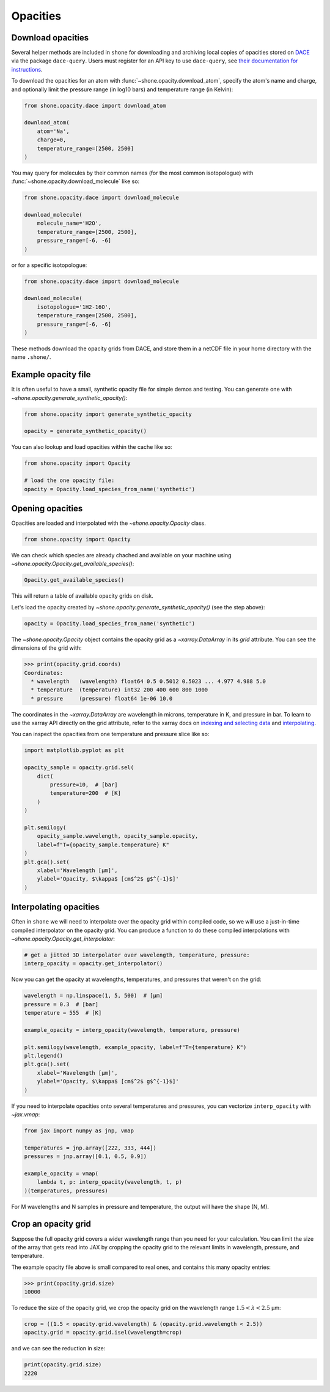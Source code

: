 .. _opacities:

*********
Opacities
*********

Download opacities
------------------

Several helper methods are included in ``shone`` for downloading and archiving
local copies of opacities stored on `DACE <https://dace.unige.ch/>`_ via
the package ``dace-query``. Users must register for an API key to use ``dace-query``,
see `their documentation for instructions
<https://dace-query.readthedocs.io/en/latest/dace_introduction.html#authentication>`_.

To download the opacities for an atom with :func:`~shone.opacity.download_atom`, specify
the atom's name and charge, and optionally limit the pressure range (in log10 bars)
and temperature range (in Kelvin):

.. code-block:: python

    from shone.opacity.dace import download_atom

    download_atom(
        atom='Na',
        charge=0,
        temperature_range=[2500, 2500]
    )

You may query for molecules by their common names (for the most common
isotopologue) with :func:`~shone.opacity.download_molecule` like so:

.. code-block:: python

    from shone.opacity.dace import download_molecule

    download_molecule(
        molecule_name='H2O',
        temperature_range=[2500, 2500],
        pressure_range=[-6, -6]
    )

or for a specific isotopologue:

.. code-block:: python

    from shone.opacity.dace import download_molecule

    download_molecule(
        isotopologue='1H2-16O',
        temperature_range=[2500, 2500],
        pressure_range=[-6, -6]
    )

These methods download the opacity grids from DACE, and store them in a netCDF file
in your home directory with the name ``.shone/``.

Example opacity file
--------------------

It is often useful to have a small, synthetic opacity file for simple demos and testing.
You can generate one with `~shone.opacity.generate_synthetic_opacity()`:

.. code-block:: python

    from shone.opacity import generate_synthetic_opacity

    opacity = generate_synthetic_opacity()

You can also lookup and load opacities within the cache like so:

.. code-block:: python

    from shone.opacity import Opacity

    # load the one opacity file:
    opacity = Opacity.load_species_from_name('synthetic')

Opening opacities
-----------------

Opacities are loaded and interpolated with the `~shone.opacity.Opacity` class.

.. code-block:: python

    from shone.opacity import Opacity

We can check which species are already chached and available on your
machine using `~shone.opacity.Opacity.get_available_species()`:

.. code-block:: python

    Opacity.get_available_species()

This will return a table of available opacity grids on disk.

Let's load the opacity created by `~shone.opacity.generate_synthetic_opacity()`
(see the step above):

.. code-block:: python

    opacity = Opacity.load_species_from_name('synthetic')

The `~shone.opacity.Opacity` object contains the opacity grid as a `~xarray.DataArray`
in its `grid` attribute. You can see the dimensions of the grid with:

.. code-block:: python

    >>> print(opacity.grid.coords)
    Coordinates:
      * wavelength   (wavelength) float64 0.5 0.5012 0.5023 ... 4.977 4.988 5.0
      * temperature  (temperature) int32 200 400 600 800 1000
      * pressure     (pressure) float64 1e-06 10.0

The coordinates in the `~xarray.DataArray` are wavelength in microns,
temperature in K, and pressure in bar. To learn to use the xarray API
directly on the grid attribute, refer to the xarray docs on `indexing
and selecting data <https://docs.xarray.dev/en/stable/user-guide/indexing.html>`_
and `interpolating
<https://docs.xarray.dev/en/stable/user-guide/interpolation.html>`_.

You can inspect the opacities from one temperature and pressure slice like so:

.. code-block:: python

    import matplotlib.pyplot as plt

    opacity_sample = opacity.grid.sel(
        dict(
            pressure=10,  # [bar]
            temperature=200  # [K]
        )
    )

    plt.semilogy(
        opacity_sample.wavelength, opacity_sample.opacity,
        label=f"T={opacity_sample.temperature} K"
    )
    plt.gca().set(
        xlabel='Wavelength [µm]',
        ylabel='Opacity, $\kappa$ [cm$^2$ g$^{-1}$]'
    )

.. plot::

    import matplotlib.pyplot as plt
    from shone.opacity import Opacity, generate_synthetic_opacity

    opacity = generate_synthetic_opacity()
    opacity_sample = opacity.grid.sel(
        dict(
            pressure=10,  # [bar]
            temperature=200  # [K]
        )
    )

    plt.semilogy(
        opacity_sample.wavelength, opacity_sample,
        label=f"T={opacity_sample.temperature} K"
    )
    plt.gca().set(
        xlabel='Wavelength [µm]',
        ylabel='Opacity, $\kappa$ [cm$^2$ g$^{-1}$]'
    )

Interpolating opacities
-----------------------

Often in ``shone`` we will need to interpolate over the opacity grid within
compiled code, so we will use a just-in-time compiled interpolator on the
opacity grid. You can produce a function to do these compiled interpolations
with `~shone.opacity.Opacity.get_interpolator`:

.. code-block:: python

    # get a jitted 3D interpolator over wavelength, temperature, pressure:
    interp_opacity = opacity.get_interpolator()

Now you can get the opacity at wavelengths, temperatures, and pressures that weren't on
the grid:

.. code-block:: python

    wavelength = np.linspace(1, 5, 500)  # [µm]
    pressure = 0.3  # [bar]
    temperature = 555  # [K]

    example_opacity = interp_opacity(wavelength, temperature, pressure)

    plt.semilogy(wavelength, example_opacity, label=f"T={temperature} K")
    plt.legend()
    plt.gca().set(
        xlabel='Wavelength [µm]',
        ylabel='Opacity, $\kappa$ [cm$^2$ g$^{-1}$]'
    )

.. plot::

    import numpy as np
    import matplotlib.pyplot as plt
    from shone.opacity import Opacity, generate_synthetic_opacity

    opacity = generate_synthetic_opacity()

    # get a jitted 3D interpolator over wavelength, temperature, pressure:
    interp_opacity = opacity.get_interpolator()

    wavelength = np.linspace(1, 5, 500)  # [µm]
    pressure = 0.3  # [bar]
    temperature = 555  # [K]

    example_opacity = interp_opacity(wavelength, temperature, pressure)

    plt.semilogy(wavelength, example_opacity, label=f"T={temperature} K")
    plt.legend()
    plt.gca().set(
        xlabel='Wavelength [µm]',
        ylabel='Opacity, $\kappa$ [cm$^2$ g$^{-1}$]'
    )

If you need to interpolate opacities onto several temperatures and pressures, you can
vectorize ``interp_opacity`` with `~jax.vmap`:

.. code-block:: python

    from jax import numpy as jnp, vmap

    temperatures = jnp.array([222, 333, 444])
    pressures = jnp.array([0.1, 0.5, 0.9])

    example_opacity = vmap(
        lambda t, p: interp_opacity(wavelength, t, p)
    )(temperatures, pressures)

For M wavelengths and N samples in pressure and temperature, the
output will have the shape (N, M).

Crop an opacity grid
--------------------

Suppose the full opacity grid covers a wider wavelength range than you
need for your calculation. You can limit the size of the array that
gets read into JAX by cropping the opacity grid to the relevant limits
in wavelength, pressure, and temperature.

The example opacity file above is small compared to real ones, and contains
this many opacity entries:

.. code-block:: python

    >>> print(opacity.grid.size)
    10000

To reduce the size of the opacity grid, we crop the opacity grid on
the wavelength range :math:`1.5 < \lambda < 2.5` µm:

.. code-block:: python

    crop = ((1.5 < opacity.grid.wavelength) & (opacity.grid.wavelength < 2.5))
    opacity.grid = opacity.grid.isel(wavelength=crop)

and we can see the reduction in size:

.. code-block:: python

    print(opacity.grid.size)
    2220
